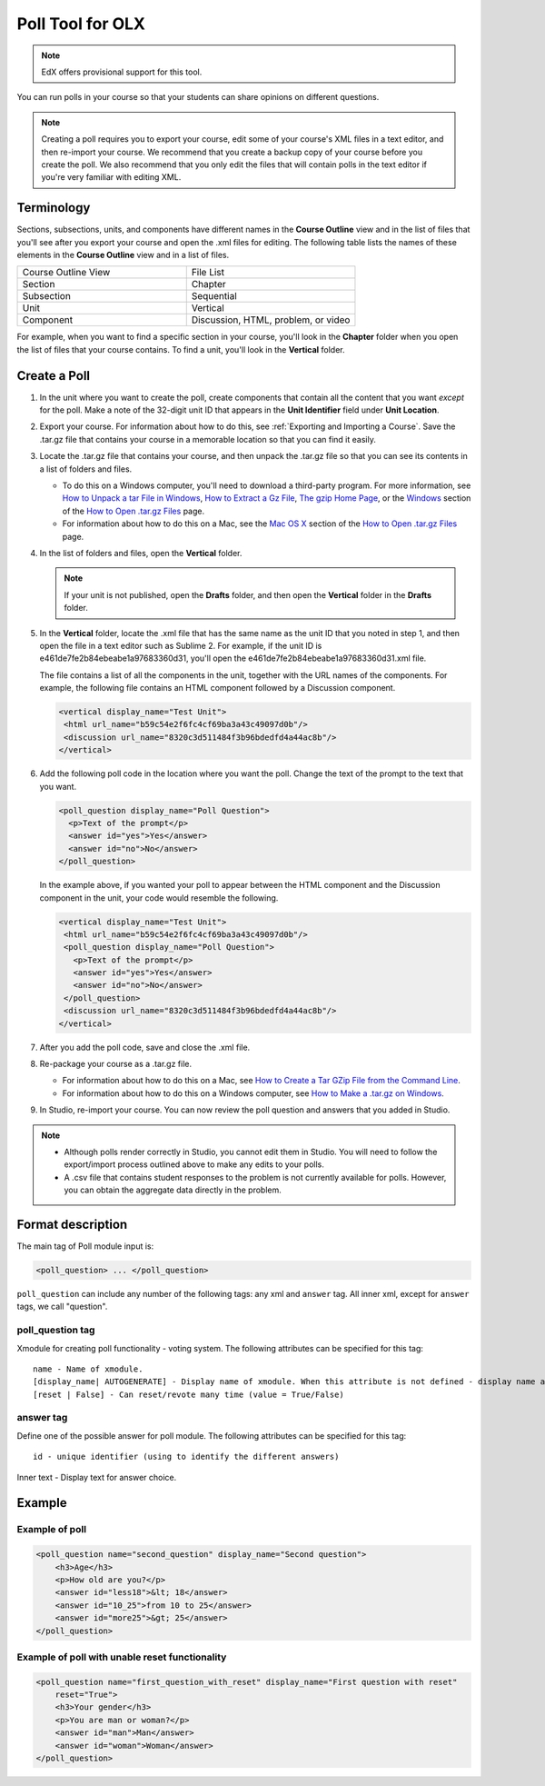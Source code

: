 
.. _Poll:

##################
Poll Tool for OLX
##################

.. note:: EdX offers provisional support for this tool.

You can run polls in your course so that your students can share opinions on different questions.

.. image:: ../../../shared/Images/PollExample.png

.. note:: Creating a poll requires you to export your course, edit some of your course's XML files in a text editor, and then re-import your course. We recommend that you create a backup copy of your course before you create the poll. We also recommend that you only edit the files that will contain polls in the text editor if you're very familiar with editing XML.

**************
Terminology
**************

Sections, subsections, units, and components have different names in the **Course Outline** view and in the list of files that you'll see after you export your course and open the .xml files for editing. The following table lists the names of these elements in the **Course Outline** view and in a list of files.

.. list-table::
   :widths: 15 15
   :header-rows: 0

   * - Course Outline View
     - File List
   * - Section
     - Chapter
   * - Subsection
     - Sequential
   * - Unit
     - Vertical
   * - Component
     - Discussion, HTML, problem, or video

For example, when you want to find a specific section in your course, you'll look in the **Chapter** folder when you open the list of files that your course contains. To find a unit, you'll look in the **Vertical** folder.

.. _Create a Poll:

**************
Create a Poll
**************

#. In the unit where you want to create the poll, create components that contain all the content that you want *except* for the poll. Make a note of the 32-digit unit ID that appears in the **Unit Identifier** field under **Unit Location**.

#. Export your course. For information about how to do this, see :ref:`Exporting and Importing a Course`. Save the .tar.gz file that contains your course in a memorable location so that you can find it easily.

#. Locate the .tar.gz file that contains your course, and then unpack the .tar.gz file so that you can see its contents in a list of folders and files.

   - To do this on a Windows computer, you'll need to download a third-party program. For more information, see `How to Unpack a tar File in Windows <http://www.haskell.org/haskellwiki/How_to_unpack_a_tar_file_in_Windows>`_, `How to Extract a Gz File <http://www.wikihow.com/Extract-a-Gz-File>`_, `The gzip Home Page <http://www.gzip.org/>`_, or the `Windows <http://www.ofzenandcomputing.com/how-to-open-tar-gz-files/#windows>`_ section of the `How to Open .tar.gz Files <http://www.ofzenandcomputing.com/how-to-open-tar-gz-files/>`_ page.

   - For information about how to do this on a Mac, see the `Mac OS X <http://www.ofzenandcomputing.com/how-to-open-tar-gz-files/#mac-os-x>`_ section of the `How to Open .tar.gz Files <http://www.ofzenandcomputing.com/how-to-open-tar-gz-files/>`_ page.

#. In the list of folders and files, open the **Vertical** folder.

   .. note:: If your unit is not published, open the **Drafts** folder, and then open the **Vertical** folder in the **Drafts** folder.

#. In the **Vertical** folder, locate the .xml file that has the same name as the unit ID that you noted in step 1, and then open the file in a text editor such as Sublime 2. For example, if the unit ID is e461de7fe2b84ebeabe1a97683360d31, you'll open the e461de7fe2b84ebeabe1a97683360d31.xml file.

   The file contains a list of all the components in the unit, together with the URL names of the components. For example, the following file contains an HTML component followed by a Discussion component.

   .. code-block:: xml

       <vertical display_name="Test Unit">
        <html url_name="b59c54e2f6fc4cf69ba3a43c49097d0b"/>
        <discussion url_name="8320c3d511484f3b96bdedfd4a44ac8b"/>
       </vertical>

#. Add the following poll code in the location where you want the poll. Change the text of the prompt to the text that you want.

   .. code-block:: xml

    <poll_question display_name="Poll Question">
      <p>Text of the prompt</p>
      <answer id="yes">Yes</answer>
      <answer id="no">No</answer>
    </poll_question>

   In the example above, if you wanted your poll to appear between the HTML component and the Discussion component in the unit, your code would resemble the following.

   .. code-block:: xml

     <vertical display_name="Test Unit">
      <html url_name="b59c54e2f6fc4cf69ba3a43c49097d0b"/>
      <poll_question display_name="Poll Question">
        <p>Text of the prompt</p>
        <answer id="yes">Yes</answer>
        <answer id="no">No</answer>
      </poll_question>
      <discussion url_name="8320c3d511484f3b96bdedfd4a44ac8b"/>
     </vertical>

#. After you add the poll code, save and close the .xml file.

#. Re-package your course as a .tar.gz file.

   * For information about how to do this on a Mac, see `How to Create a Tar GZip File from the Command Line <http://osxdaily.com/2012/04/05/create-tar-gzip/>`_.

   * For information about how to do this on a Windows computer, see `How to Make a .tar.gz on Windows <http://stackoverflow.com/questions/12774707/how-to-make-a-tar-gz-on-windows>`_.

#. In Studio, re-import your course. You can now review the poll question and answers that you added in Studio.

.. note::

  * Although polls render correctly in Studio, you cannot edit them in Studio. You will need to follow the export/import process outlined above to make any edits to your polls.

  * A .csv file that contains student responses to the problem is not currently available for polls. However, you can obtain the aggregate data directly in the problem.

*********************
Format description
*********************

The main tag of Poll module input is:

.. code-block:: xml

    <poll_question> ... </poll_question>

``poll_question`` can include any number of the following tags:
any xml and ``answer`` tag. All inner xml, except for ``answer`` tags, we call "question".

==================
poll_question tag
==================

Xmodule for creating poll functionality - voting system. The following attributes can
be specified for this tag::

    name - Name of xmodule.
    [display_name| AUTOGENERATE] - Display name of xmodule. When this attribute is not defined - display name autogenerate with some hash.
    [reset | False] - Can reset/revote many time (value = True/False)

============
answer tag
============

Define one of the possible answer for poll module. The following attributes can
be specified for this tag::

    id - unique identifier (using to identify the different answers)

Inner text - Display text for answer choice.

***********
Example
***********

==================
Example of poll
==================

.. code-block:: xml

    <poll_question name="second_question" display_name="Second question">
        <h3>Age</h3>
        <p>How old are you?</p>
        <answer id="less18">&lt; 18</answer>
        <answer id="10_25">from 10 to 25</answer>
        <answer id="more25">&gt; 25</answer>
    </poll_question>

================================================
Example of poll with unable reset functionality
================================================

.. code-block:: xml

    <poll_question name="first_question_with_reset" display_name="First question with reset"
        reset="True">
        <h3>Your gender</h3>
        <p>You are man or woman?</p>
        <answer id="man">Man</answer>
        <answer id="woman">Woman</answer>
    </poll_question>
